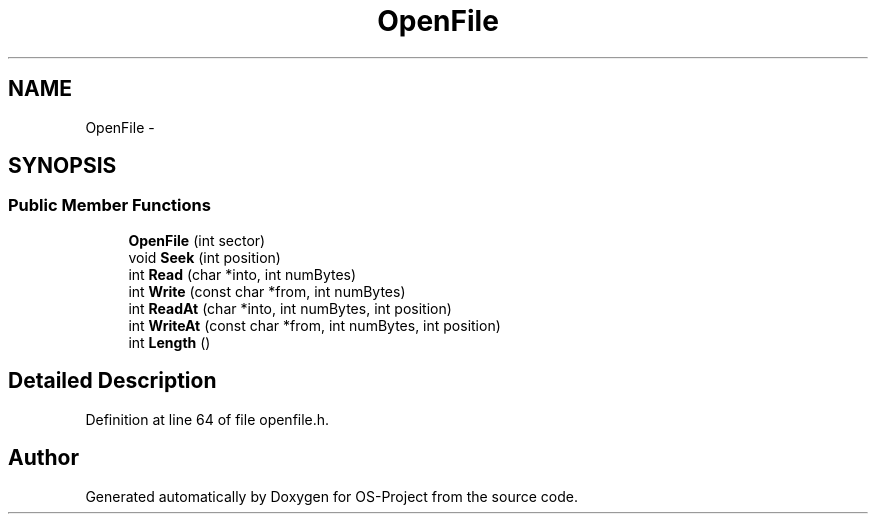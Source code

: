 .TH "OpenFile" 3 "Tue Dec 19 2017" "Version nachos-teamd" "OS-Project" \" -*- nroff -*-
.ad l
.nh
.SH NAME
OpenFile \- 
.SH SYNOPSIS
.br
.PP
.SS "Public Member Functions"

.in +1c
.ti -1c
.RI "\fBOpenFile\fP (int sector)"
.br
.ti -1c
.RI "void \fBSeek\fP (int position)"
.br
.ti -1c
.RI "int \fBRead\fP (char *into, int numBytes)"
.br
.ti -1c
.RI "int \fBWrite\fP (const char *from, int numBytes)"
.br
.ti -1c
.RI "int \fBReadAt\fP (char *into, int numBytes, int position)"
.br
.ti -1c
.RI "int \fBWriteAt\fP (const char *from, int numBytes, int position)"
.br
.ti -1c
.RI "int \fBLength\fP ()"
.br
.in -1c
.SH "Detailed Description"
.PP 
Definition at line 64 of file openfile\&.h\&.

.SH "Author"
.PP 
Generated automatically by Doxygen for OS-Project from the source code\&.
